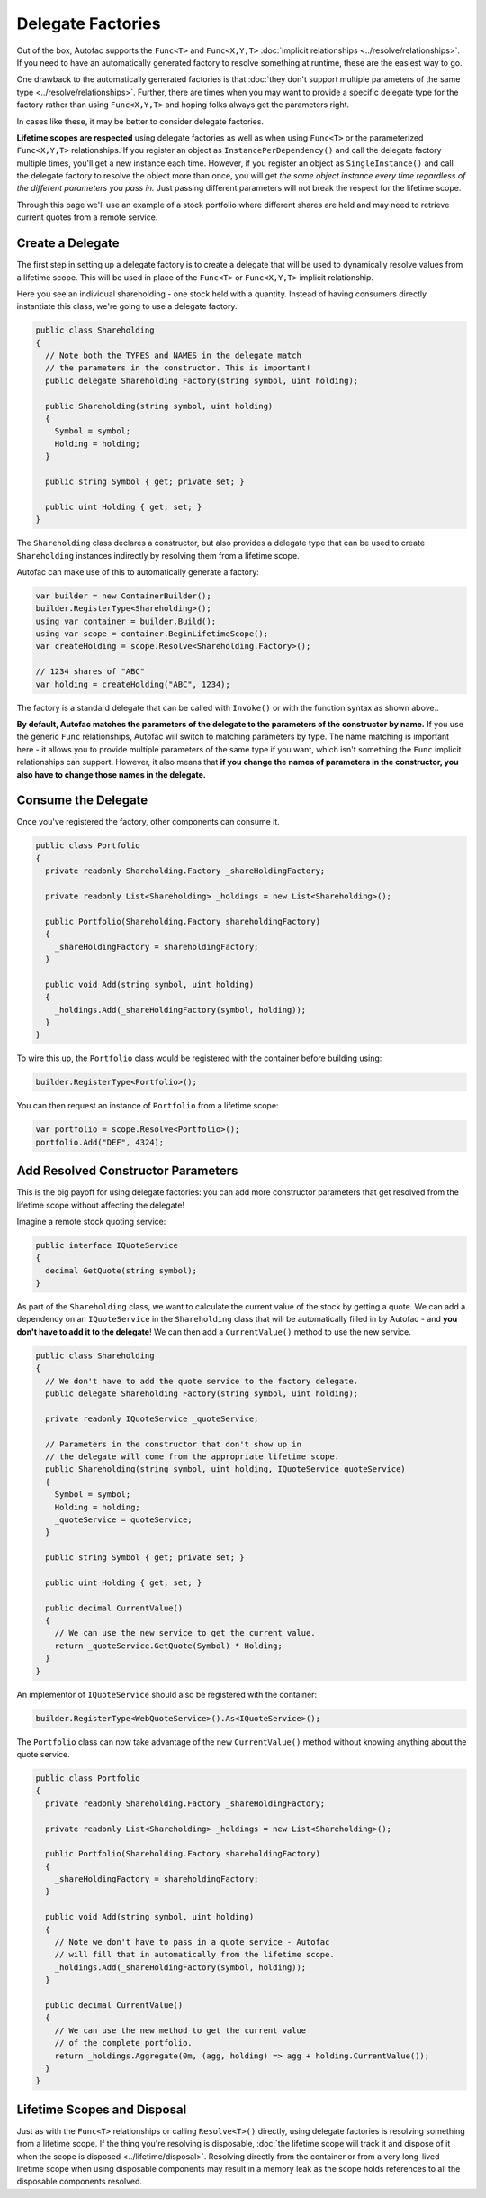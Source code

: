 ==================
Delegate Factories
==================

Out of the box, Autofac supports the ``Func<T>`` and ``Func<X,Y,T>`` :doc:`implicit relationships <../resolve/relationships>`. If you need to have an automatically generated factory to resolve something at runtime, these are the easiest way to go.

One drawback to the automatically generated factories is that :doc:`they don't support multiple parameters of the same type <../resolve/relationships>`. Further, there are times when you may want to provide a specific delegate type for the factory rather than using ``Func<X,Y,T>`` and hoping folks always get the parameters right.

In cases like these, it may be better to consider delegate factories.

**Lifetime scopes are respected** using delegate factories as well as when using ``Func<T>`` or the parameterized ``Func<X,Y,T>`` relationships. If you register an object as ``InstancePerDependency()`` and call the delegate factory multiple times, you'll get a new instance each time. However, if you register an object as ``SingleInstance()`` and call the delegate factory to resolve the object more than once, you will get *the same object instance every time regardless of the different parameters you pass in.* Just passing different parameters will not break the respect for the lifetime scope.

Through this page we'll use an example of a stock portfolio where different shares are held and may need to retrieve current quotes from a remote service.

Create a Delegate
=================

The first step in setting up a delegate factory is to create a delegate that will be used to dynamically resolve values from a lifetime scope. This will be used in place of the ``Func<T>`` or ``Func<X,Y,T>`` implicit relationship.

Here you see an individual shareholding - one stock held with a quantity. Instead of having consumers directly instantiate this class, we're going to use a delegate factory.

.. sourcecode:: csharp

    public class Shareholding
    {
      // Note both the TYPES and NAMES in the delegate match
      // the parameters in the constructor. This is important!
      public delegate Shareholding Factory(string symbol, uint holding);

      public Shareholding(string symbol, uint holding)
      {
        Symbol = symbol;
        Holding = holding;
      }

      public string Symbol { get; private set; }

      public uint Holding { get; set; }
    }

The ``Shareholding`` class declares a constructor, but also provides a delegate type that can be used to create ``Shareholding`` instances indirectly by resolving them from a lifetime scope.

Autofac can make use of this to automatically generate a factory:

.. sourcecode:: csharp

    var builder = new ContainerBuilder();
    builder.RegisterType<Shareholding>();
    using var container = builder.Build();
    using var scope = container.BeginLifetimeScope();
    var createHolding = scope.Resolve<Shareholding.Factory>();

    // 1234 shares of "ABC"
    var holding = createHolding("ABC", 1234);

The factory is a standard delegate that can be called with ``Invoke()`` or with the function syntax as shown above..

**By default, Autofac matches the parameters of the delegate to the parameters of the constructor by name.** If you use the generic ``Func`` relationships, Autofac will switch to matching parameters by type. The name matching is important here - it allows you to provide multiple parameters of the same type if you want, which isn't something the ``Func`` implicit relationships can support. However, it also means that **if you change the names of parameters in the constructor, you also have to change those names in the delegate.**

Consume the Delegate
====================

Once you've registered the factory, other components can consume it.

.. sourcecode:: csharp

    public class Portfolio
    {
      private readonly Shareholding.Factory _shareHoldingFactory;

      private readonly List<Shareholding> _holdings = new List<Shareholding>();

      public Portfolio(Shareholding.Factory shareholdingFactory)
      {
        _shareHoldingFactory = shareholdingFactory;
      }

      public void Add(string symbol, uint holding)
      {
        _holdings.Add(_shareHoldingFactory(symbol, holding));
      }
    }

To wire this up, the ``Portfolio`` class would be registered with the container before building using:

.. sourcecode:: csharp

    builder.RegisterType<Portfolio>();

You can then request an instance of ``Portfolio`` from a lifetime scope:

.. sourcecode:: csharp

    var portfolio = scope.Resolve<Portfolio>();
    portfolio.Add("DEF", 4324);

Add Resolved Constructor Parameters
===================================

This is the big payoff for using delegate factories: you can add more constructor parameters that get resolved from the lifetime scope without affecting the delegate!

Imagine a remote stock quoting service:

.. sourcecode:: csharp

    public interface IQuoteService
    {
      decimal GetQuote(string symbol);
    }

As part of the ``Shareholding`` class, we want to calculate the current value of the stock by getting a quote. We can add a dependency on an ``IQuoteService`` in the ``Shareholding`` class that will be automatically filled in by Autofac - and **you don't have to add it to the delegate**! We can then add a ``CurrentValue()`` method to use the new service.

.. sourcecode:: csharp

    public class Shareholding
    {
      // We don't have to add the quote service to the factory delegate.
      public delegate Shareholding Factory(string symbol, uint holding);

      private readonly IQuoteService _quoteService;

      // Parameters in the constructor that don't show up in
      // the delegate will come from the appropriate lifetime scope.
      public Shareholding(string symbol, uint holding, IQuoteService quoteService)
      {
        Symbol = symbol;
        Holding = holding;
        _quoteService = quoteService;
      }

      public string Symbol { get; private set; }

      public uint Holding { get; set; }

      public decimal CurrentValue()
      {
        // We can use the new service to get the current value.
        return _quoteService.GetQuote(Symbol) * Holding;
      }
    }

An implementor of ``IQuoteService`` should also be registered with the container:

.. sourcecode:: csharp

    builder.RegisterType<WebQuoteService>().As<IQuoteService>();

The ``Portfolio`` class can now take advantage of the new ``CurrentValue()`` method without knowing anything about the quote service.

.. sourcecode:: csharp

    public class Portfolio
    {
      private readonly Shareholding.Factory _shareHoldingFactory;

      private readonly List<Shareholding> _holdings = new List<Shareholding>();

      public Portfolio(Shareholding.Factory shareholdingFactory)
      {
        _shareHoldingFactory = shareholdingFactory;
      }

      public void Add(string symbol, uint holding)
      {
        // Note we don't have to pass in a quote service - Autofac
        // will fill that in automatically from the lifetime scope.
        _holdings.Add(_shareHoldingFactory(symbol, holding));
      }

      public decimal CurrentValue()
      {
        // We can use the new method to get the current value
        // of the complete portfolio.
        return _holdings.Aggregate(0m, (agg, holding) => agg + holding.CurrentValue());
      }
    }

Lifetime Scopes and Disposal
============================

Just as with the ``Func<T>`` relationships or calling ``Resolve<T>()`` directly, using delegate factories is resolving something from a lifetime scope. If the thing you're resolving is disposable, :doc:`the lifetime scope will track it and dispose of it when the scope is disposed <../lifetime/disposal>`. Resolving directly from the container or from a very long-lived lifetime scope when using disposable components may result in a memory leak as the scope holds references to all the disposable components resolved.
